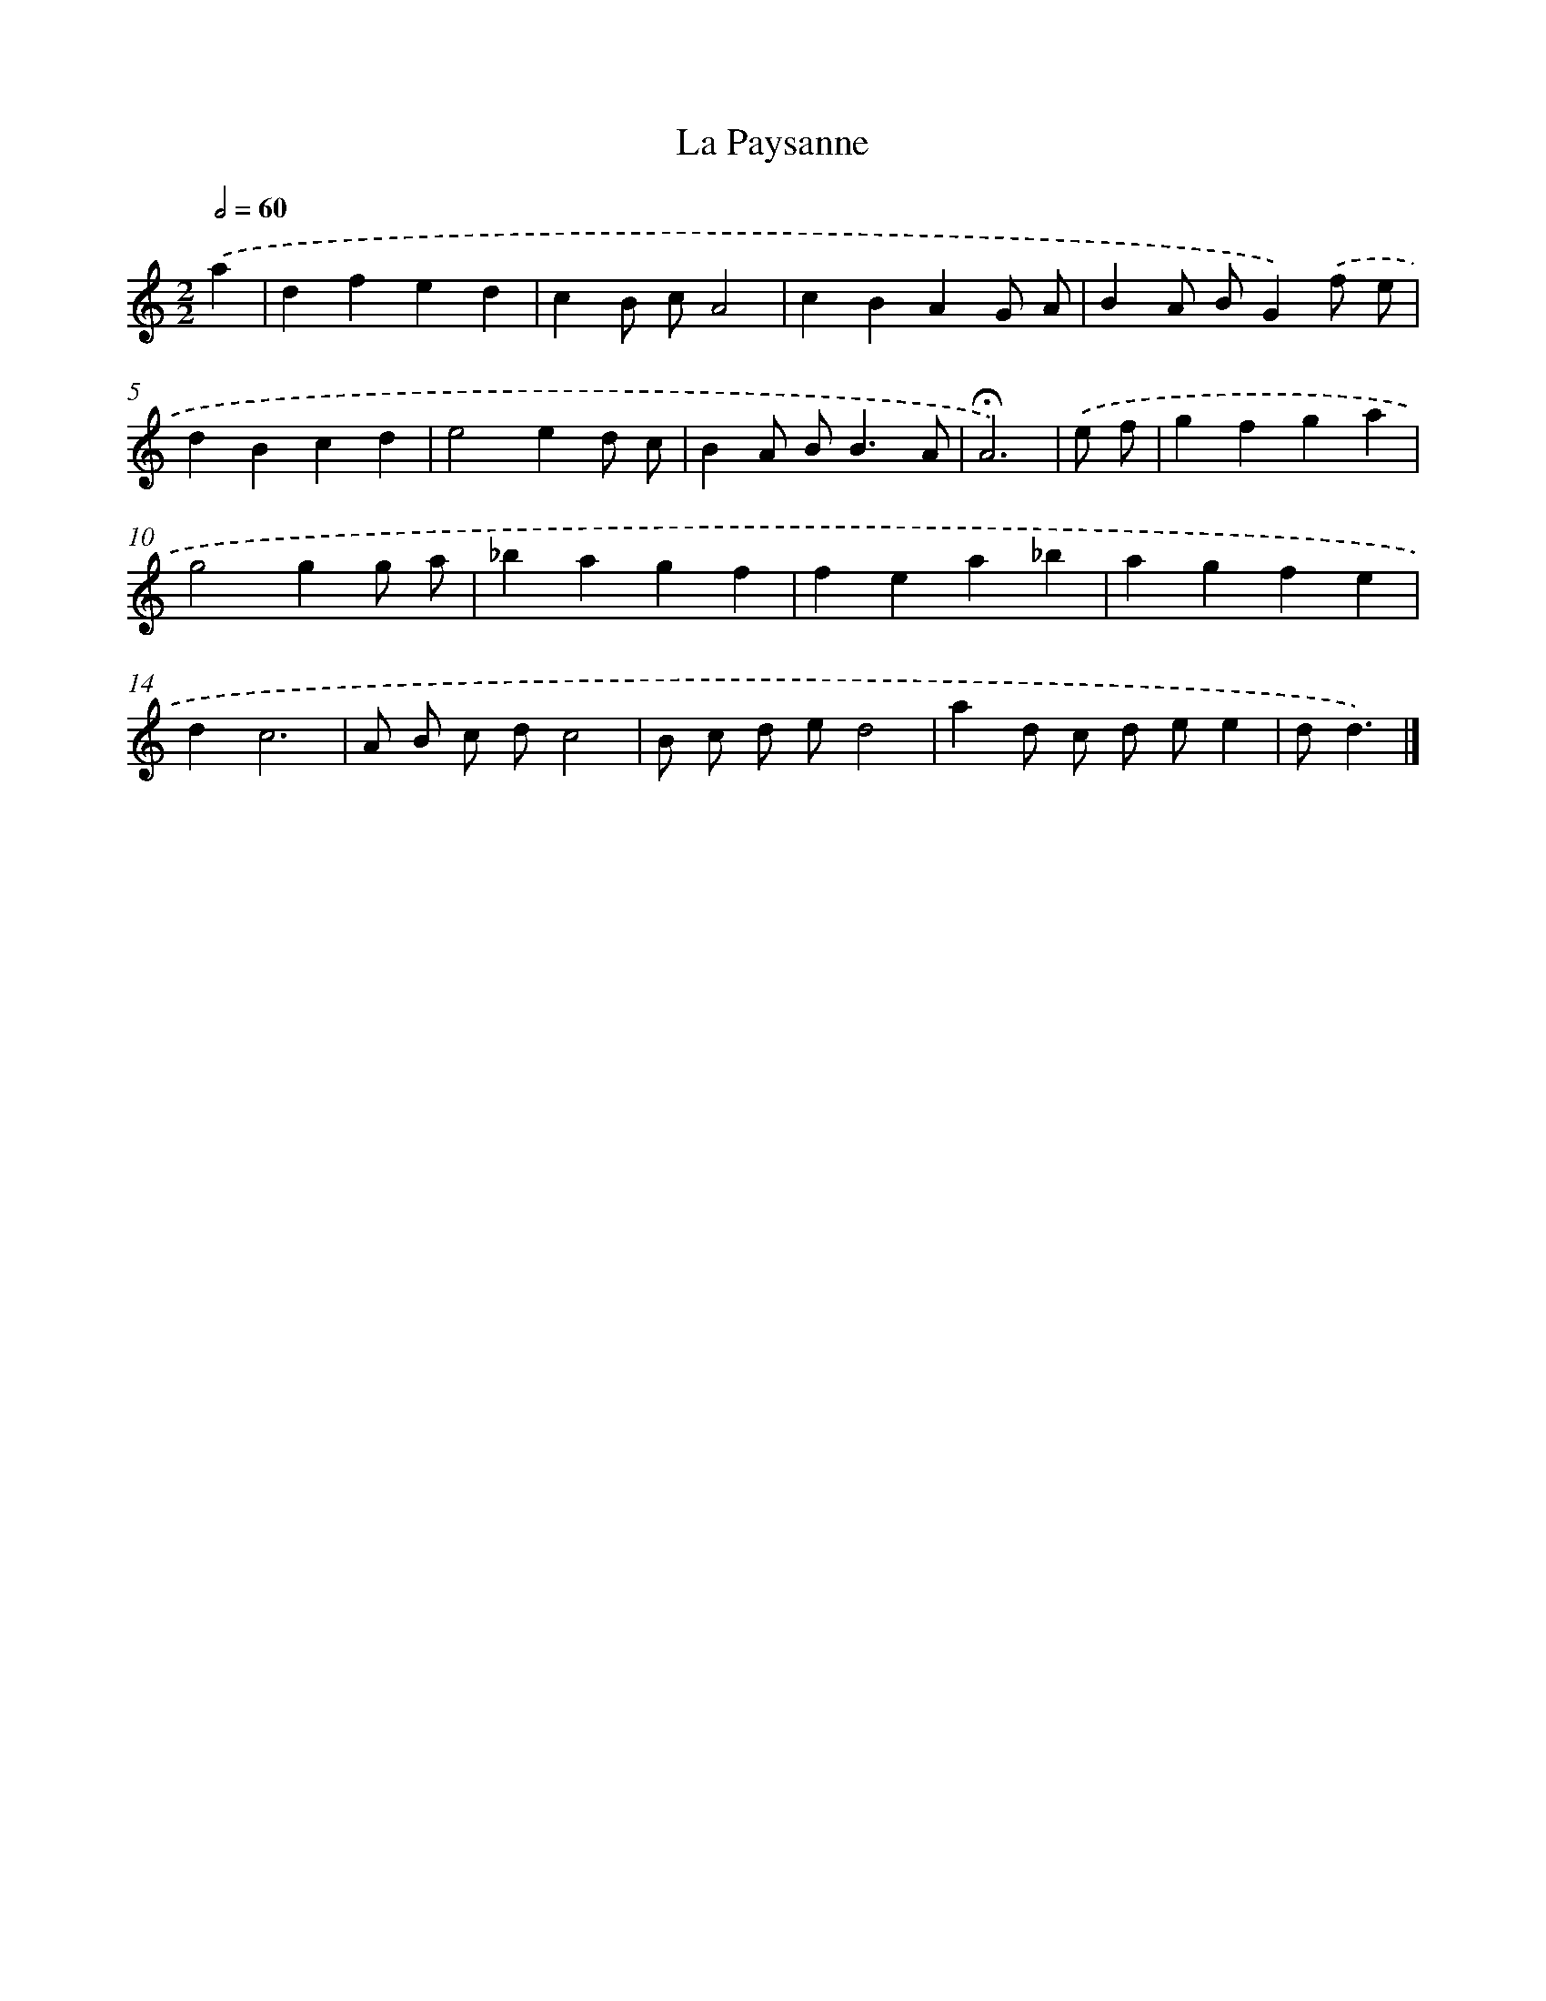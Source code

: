 X: 16784
T: La Paysanne
%%abc-version 2.0
%%abcx-abcm2ps-target-version 5.9.1 (29 Sep 2008)
%%abc-creator hum2abc beta
%%abcx-conversion-date 2018/11/01 14:38:06
%%humdrum-veritas 2423701406
%%humdrum-veritas-data 4141599772
%%continueall 1
%%barnumbers 0
L: 1/4
M: 2/2
Q: 1/2=60
K: C clef=treble
.('a [I:setbarnb 1]|
dfed |
cB/ c/A2 |
cBAG/ A/ |
BA/ B/G).('f/ e/ |
dBcd |
e2ed/ c/ |
BA/ B<BA/ |
!fermata!A3) |
.('e/ f/ [I:setbarnb 9]|
gfga |
g2gg/ a/ |
_bagf |
fea_b |
agfe |
dc3 |
A/ B/ c/ d/c2 |
B/ c/ d/ e/d2 |
ad/ c/ d/ e/e |
d/d3/) |]
